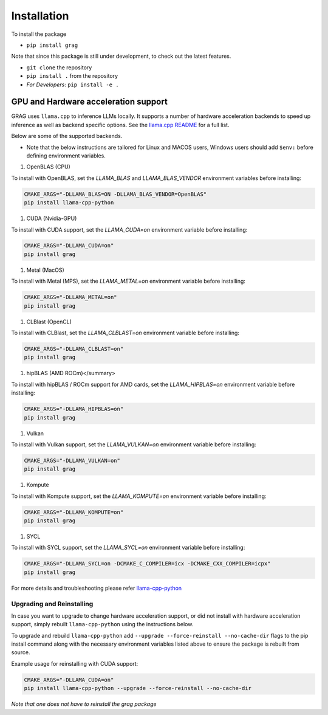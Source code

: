 Installation
===============

To install the package

* ``pip install grag``


Note that since this package is still under development, to check out the latest features.

* ``git clone`` the repository
* ``pip install .`` from the repository
* *For Developers*: ``pip install -e .``


GPU and Hardware acceleration support
-----------------------------------------

GRAG uses ``llama.cpp`` to inference LLMs locally. It supports a number of hardware acceleration backends to speed up
inference as well as backend specific options. See the
`llama.cpp README <https://github.com/ggerganov/llama.cpp#build>`_ for a full list.

Below are some of the supported backends.

* Note that the below instructions are tailored for Linux and MACOS users, Windows users should add ``$env:`` before
  defining environment variables.

.. code-block:: console
    $env:CMAKE_ARGS = "-DLLAMA_BLAS=ON -DLLAMA_BLAS_VENDOR=OpenBLAS"
    pip install llama-cpp-python

#. OpenBLAS (CPU)

To install with OpenBLAS, set the `LLAMA_BLAS` and `LLAMA_BLAS_VENDOR` environment variables before installing:

.. code-block:: console

    CMAKE_ARGS="-DLLAMA_BLAS=ON -DLLAMA_BLAS_VENDOR=OpenBLAS"
    pip install llama-cpp-python


#. CUDA (Nvidia-GPU)

To install with CUDA support, set the `LLAMA_CUDA=on` environment variable before installing:

.. code-block:: console

    CMAKE_ARGS="-DLLAMA_CUDA=on"
    pip install grag


#. Metal (MacOS)

To install with Metal (MPS), set the `LLAMA_METAL=on` environment variable before installing:

.. code-block:: console

    CMAKE_ARGS="-DLLAMA_METAL=on"
    pip install grag


#. CLBlast (OpenCL)

To install with CLBlast, set the `LLAMA_CLBLAST=on` environment variable before installing:

.. code-block:: console

    CMAKE_ARGS="-DLLAMA_CLBLAST=on"
    pip install grag


#. hipBLAS (AMD ROCm)</summary>

To install with hipBLAS / ROCm support for AMD cards, set the `LLAMA_HIPBLAS=on` environment variable before installing:

.. code-block:: console

    CMAKE_ARGS="-DLLAMA_HIPBLAS=on"
    pip install grag


#. Vulkan

To install with Vulkan support, set the `LLAMA_VULKAN=on` environment variable before installing:

.. code-block:: console

    CMAKE_ARGS="-DLLAMA_VULKAN=on"
    pip install grag


#. Kompute

To install with Kompute support, set the `LLAMA_KOMPUTE=on` environment variable before installing:

.. code-block:: console

    CMAKE_ARGS="-DLLAMA_KOMPUTE=on"
    pip install grag


#. SYCL

To install with SYCL support, set the `LLAMA_SYCL=on` environment variable before installing:

.. code-block:: console

    CMAKE_ARGS="-DLLAMA_SYCL=on -DCMAKE_C_COMPILER=icx -DCMAKE_CXX_COMPILER=icpx"
    pip install grag


For more details and troubleshooting please refer  `llama-cpp-python <https://github.com/abetlen/llama-cpp-python>`_

Upgrading and Reinstalling
^^^^^^^^^^^^^^^^^^^^^^^^^^^^
In case you want to upgrade to change hardware acceleration support, or did not install with hardware acceleration
support, simply rebuilt ``llama-cpp-python`` using the instructions below.

To upgrade and rebuild ``llama-cpp-python`` add ``--upgrade --force-reinstall --no-cache-dir``
flags to the pip install command along with the necessary environment variables listed above
to ensure the package is rebuilt from source.

Example usage for reinstalling with CUDA support:

.. code-block:: console

    CMAKE_ARGS="-DLLAMA_CUDA=on"
    pip install llama-cpp-python --upgrade --force-reinstall --no-cache-dir



`Note that one does not have to reinstall the grag package`
